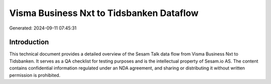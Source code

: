 =========================================
Visma Business Nxt to Tidsbanken Dataflow
=========================================

Generated: 2024-09-11 07:45:31

Introduction
------------

This technical document provides a detailed overview of the Sesam Talk data flow from Visma Business Nxt to Tidsbanken. It serves as a QA checklist for testing purposes and is the intellectual property of Sesam.io AS. The content contains confidential information regulated under an NDA agreement, and sharing or distributing it without written permission is prohibited.

